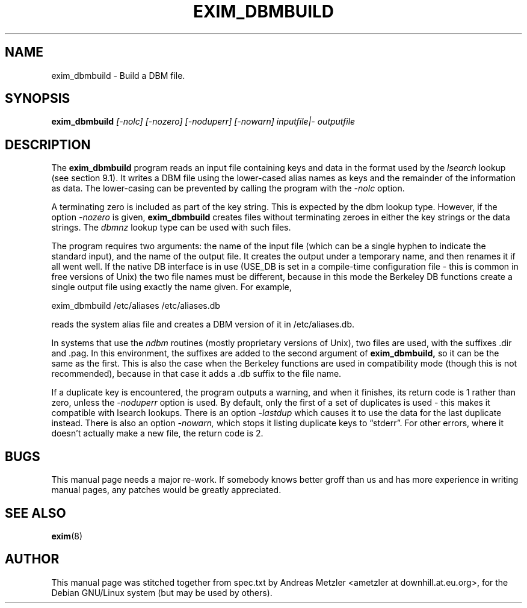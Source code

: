 .\"                                      Hey, EMACS: -*- nroff -*-
.\" First parameter, NAME, should be all caps
.\" Second parameter, SECTION, should be 1-8, maybe w/ subsection
.\" other parameters are allowed: see man(7), man(1)
.TH EXIM_DBMBUILD 8 "March 26, 2003"
.\" Please adjust this date whenever revising the manpage.
.\"
.\" Some roff macros, for reference:
.\" .nh        disable hyphenation
.\" .hy        enable hyphenation
.\" .ad l      left justify
.\" .ad b      justify to both left and right margins
.\" .nf        disable filling
.\" .fi        enable filling
.\" .br        insert line break
.\" .sp <n>    insert n+1 empty lines
.\" for manpage-specific macros, see man(7)
.\" \(oqthis text is enclosed in single quotes\(cq
.\" \(lqthis text is enclosed in double quotes\(rq
.SH NAME
exim_dbmbuild \- Build a DBM file.
.SH SYNOPSIS
.B exim_dbmbuild
.I [\-nolc] [\-nozero] [\-noduperr] [\-nowarn] inputfile|\- outputfile

.SH DESCRIPTION
The
.B exim_dbmbuild
program reads an input file containing keys and data in
the format used by the
.I lsearch
lookup (see section 9.1).
It writes a DBM file using the lower-cased alias names as keys and the
remainder of the information as data.
The lower-casing can be prevented by calling the program with the
.I \-nolc
option.

A terminating zero is included as part of the key string.
This is expected by the dbm lookup type.
However, if the option
.I \-nozero
is given, 
.B exim_dbmbuild
creates files without terminating zeroes in either the key strings or the
data strings.
The 
.I dbmnz
lookup type can be used with such files.

The program requires two arguments: the name of the input file (which can
be a single hyphen to indicate the standard input), and the name of the
output file.
It creates the output under a temporary name, and then renames it if all
went well.
If the native DB interface is in use (USE_DB is set in a compile-time
configuration file - this is common in free versions of Unix) the two file
names must be different, because in this mode the Berkeley DB functions
create a single output file using exactly the name given.
For example,

  exim_dbmbuild /etc/aliases /etc/aliases.db

reads the system alias file and creates a DBM version of it in
/etc/aliases.db.

In systems that use the
.I ndbm
routines (mostly proprietary versions of Unix), two files are used, with the
suffixes .dir and .pag.
In this environment, the suffixes are added to the second argument of
.B exim_dbmbuild,
so it can be the same as the first.
This is also the case when the Berkeley functions are used in
compatibility mode (though this is not recommended), because in that case
it adds a .db suffix to the file name.

If a duplicate key is encountered, the program outputs a warning, and when
it finishes, its return code is 1 rather than zero, unless the
.I \-noduperr
option is used.
By default, only the first of a set of duplicates is used - this makes it
compatible with lsearch lookups.
There is an option
.I \-lastdup
which causes it to use the data for the last duplicate instead.
There is also an option
.I \-nowarn,
which stops it listing duplicate keys to \(lqstderr\(rq.
For other errors, where it doesn't actually make a new file, the return
code is 2.

.SH BUGS
This manual page needs a major re-work. If somebody knows better groff
than us and has more experience in writing manual pages, any patches
would be greatly appreciated.

.SH SEE ALSO
.BR exim (8)

.SH AUTHOR
This manual page was stitched together from spec.txt by
Andreas Metzler <ametzler at downhill.at.eu.org>,
for the Debian GNU/Linux system (but may be used by others).
